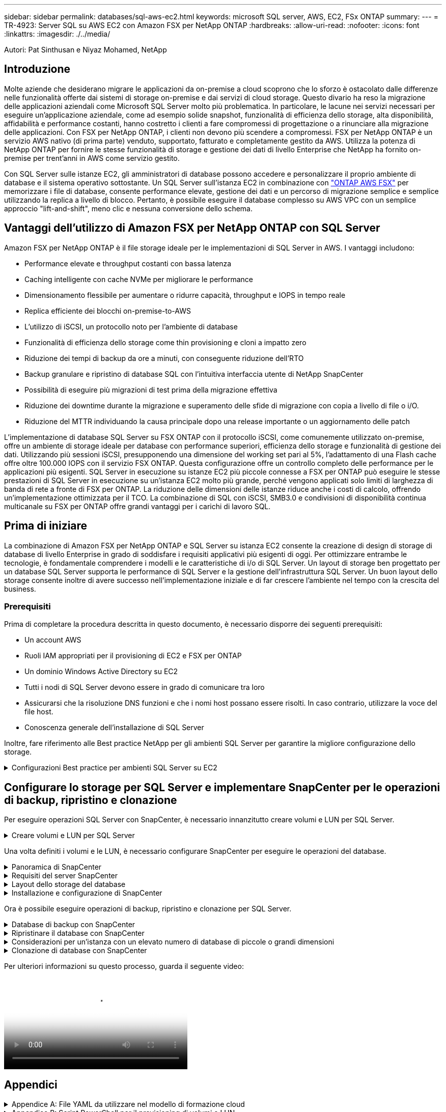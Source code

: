 ---
sidebar: sidebar 
permalink: databases/sql-aws-ec2.html 
keywords: microsoft SQL server, AWS, EC2, FSx ONTAP 
summary:  
---
= TR-4923: Server SQL su AWS EC2 con Amazon FSX per NetApp ONTAP
:hardbreaks:
:allow-uri-read: 
:nofooter: 
:icons: font
:linkattrs: 
:imagesdir: ./../media/


[role="lead"]
Autori: Pat Sinthusan e Niyaz Mohamed, NetApp



== Introduzione

Molte aziende che desiderano migrare le applicazioni da on-premise a cloud scoprono che lo sforzo è ostacolato dalle differenze nelle funzionalità offerte dai sistemi di storage on-premise e dai servizi di cloud storage. Questo divario ha reso la migrazione delle applicazioni aziendali come Microsoft SQL Server molto più problematica. In particolare, le lacune nei servizi necessari per eseguire un'applicazione aziendale, come ad esempio solide snapshot, funzionalità di efficienza dello storage, alta disponibilità, affidabilità e performance costanti, hanno costretto i clienti a fare compromessi di progettazione o a rinunciare alla migrazione delle applicazioni. Con FSX per NetApp ONTAP, i clienti non devono più scendere a compromessi. FSX per NetApp ONTAP è un servizio AWS nativo (di prima parte) venduto, supportato, fatturato e completamente gestito da AWS. Utilizza la potenza di NetApp ONTAP per fornire le stesse funzionalità di storage e gestione dei dati di livello Enterprise che NetApp ha fornito on-premise per trent'anni in AWS come servizio gestito.

Con SQL Server sulle istanze EC2, gli amministratori di database possono accedere e personalizzare il proprio ambiente di database e il sistema operativo sottostante. Un SQL Server sull'istanza EC2 in combinazione con https://docs.aws.amazon.com/fsx/latest/ONTAPGuide/what-is-fsx-ontap.html["ONTAP AWS FSX"^] per memorizzare i file di database, consente performance elevate, gestione dei dati e un percorso di migrazione semplice e semplice utilizzando la replica a livello di blocco. Pertanto, è possibile eseguire il database complesso su AWS VPC con un semplice approccio "lift-and-shift", meno clic e nessuna conversione dello schema.



== Vantaggi dell'utilizzo di Amazon FSX per NetApp ONTAP con SQL Server

Amazon FSX per NetApp ONTAP è il file storage ideale per le implementazioni di SQL Server in AWS. I vantaggi includono:

* Performance elevate e throughput costanti con bassa latenza
* Caching intelligente con cache NVMe per migliorare le performance
* Dimensionamento flessibile per aumentare o ridurre capacità, throughput e IOPS in tempo reale
* Replica efficiente dei blocchi on-premise-to-AWS
* L'utilizzo di iSCSI, un protocollo noto per l'ambiente di database
* Funzionalità di efficienza dello storage come thin provisioning e cloni a impatto zero
* Riduzione dei tempi di backup da ore a minuti, con conseguente riduzione dell'RTO
* Backup granulare e ripristino di database SQL con l'intuitiva interfaccia utente di NetApp SnapCenter
* Possibilità di eseguire più migrazioni di test prima della migrazione effettiva
* Riduzione dei downtime durante la migrazione e superamento delle sfide di migrazione con copia a livello di file o i/O.
* Riduzione del MTTR individuando la causa principale dopo una release importante o un aggiornamento delle patch


L'implementazione di database SQL Server su FSX ONTAP con il protocollo iSCSI, come comunemente utilizzato on-premise, offre un ambiente di storage ideale per database con performance superiori, efficienza dello storage e funzionalità di gestione dei dati. Utilizzando più sessioni iSCSI, presupponendo una dimensione del working set pari al 5%, l'adattamento di una Flash cache offre oltre 100.000 IOPS con il servizio FSX ONTAP. Questa configurazione offre un controllo completo delle performance per le applicazioni più esigenti. SQL Server in esecuzione su istanze EC2 più piccole connesse a FSX per ONTAP può eseguire le stesse prestazioni di SQL Server in esecuzione su un'istanza EC2 molto più grande, perché vengono applicati solo limiti di larghezza di banda di rete a fronte di FSX per ONTAP. La riduzione delle dimensioni delle istanze riduce anche i costi di calcolo, offrendo un'implementazione ottimizzata per il TCO. La combinazione di SQL con iSCSI, SMB3.0 e condivisioni di disponibilità continua multicanale su FSX per ONTAP offre grandi vantaggi per i carichi di lavoro SQL.



== Prima di iniziare

La combinazione di Amazon FSX per NetApp ONTAP e SQL Server su istanza EC2 consente la creazione di design di storage di database di livello Enterprise in grado di soddisfare i requisiti applicativi più esigenti di oggi. Per ottimizzare entrambe le tecnologie, è fondamentale comprendere i modelli e le caratteristiche di i/o di SQL Server. Un layout di storage ben progettato per un database SQL Server supporta le performance di SQL Server e la gestione dell'infrastruttura SQL Server. Un buon layout dello storage consente inoltre di avere successo nell'implementazione iniziale e di far crescere l'ambiente nel tempo con la crescita del business.



=== Prerequisiti

Prima di completare la procedura descritta in questo documento, è necessario disporre dei seguenti prerequisiti:

* Un account AWS
* Ruoli IAM appropriati per il provisioning di EC2 e FSX per ONTAP
* Un dominio Windows Active Directory su EC2
* Tutti i nodi di SQL Server devono essere in grado di comunicare tra loro
* Assicurarsi che la risoluzione DNS funzioni e che i nomi host possano essere risolti. In caso contrario, utilizzare la voce del file host.
* Conoscenza generale dell'installazione di SQL Server


Inoltre, fare riferimento alle Best practice NetApp per gli ambienti SQL Server per garantire la migliore configurazione dello storage.

.Configurazioni Best practice per ambienti SQL Server su EC2
[%collapsible]
====
Con FSX ONTAP, procurarsi lo storage è l'attività più semplice e può essere eseguita aggiornando il file system. Questo semplice processo consente l'ottimizzazione dinamica dei costi e delle performance in base alle esigenze, aiuta a bilanciare il carico di lavoro SQL ed è anche un ottimo elemento di supporto per il thin provisioning. Il thin provisioning di FSX ONTAP è progettato per presentare più storage logico alle istanze EC2 che eseguono SQL Server rispetto a quanto previsto nel file system. Invece di allocare lo spazio in anticipo, lo spazio di storage viene allocato dinamicamente a ciascun volume o LUN durante la scrittura dei dati. Nella maggior parte delle configurazioni, lo spazio libero viene liberato anche quando i dati nel volume o nel LUN vengono cancellati (e non vengono conservati da alcuna copia Snapshot). La tabella seguente fornisce le impostazioni di configurazione per l'allocazione dinamica dello storage.

[cols="40%, 60%"]
|===


| Impostazione | Configurazione 


| Garanzia di volume | Nessuno (impostazione predefinita) 


| Prenotazione LUN | Attivato 


| fractional_reserve | 0% (impostazione predefinita) 


| snap_reserve | 0% 


| Eliminazione automatica | volume / oldest_first 


| Dimensionamento automatico | Acceso 


| prova_prima | Crescita automatica 


| Policy di tiering dei volumi | Solo Snapshot 


| Policy di Snapshot | Nessuno 
|===
Con questa configurazione, la dimensione totale dei volumi può essere superiore allo storage effettivo disponibile nel file system. Se le LUN o le copie Snapshot richiedono più spazio di quello disponibile nel volume, i volumi aumentano automaticamente, occupando più spazio dal file system contenente. La funzione di crescita automatica consente a FSX ONTAP di aumentare automaticamente le dimensioni del volume fino alle dimensioni massime predeterminate. Per supportare la crescita automatica del volume, deve essere disponibile spazio nel file system contenente. Pertanto, con la funzione di crescita automatica attivata, è necessario monitorare lo spazio libero nel file system contenente e aggiornare il file system quando necessario.

Insieme a questo, impostare https://kb.netapp.com/Advice_and_Troubleshooting/Data_Storage_Software/ONTAP_OS/What_does_the_LUN_option_space_alloc_do%3F["allocazione dello spazio"^] Opzione on LUN (LUN) su Enabled (attivato) in modo che FSX ONTAP notifichi all'host EC2 quando il volume ha esaurito lo spazio e il LUN nel volume non può accettare scritture. Inoltre, questa opzione consente a FSX per ONTAP di recuperare automaticamente lo spazio quando il server SQL sull'host EC2 elimina i dati. Per impostazione predefinita, l'opzione di allocazione dello spazio è disattivata.


NOTE: Se viene creata una LUN riservata allo spazio in un volume non garantito, la LUN si comporta come una LUN non riservata allo spazio. Questo perché un volume non garantito non dispone di spazio da allocare al LUN; il volume stesso può allocare spazio solo quando viene scritto, a causa della sua garanzia di assenza.

Con questa configurazione, gli amministratori di FSX ONTAP possono in genere dimensionare il volume in modo che debbano gestire e monitorare lo spazio utilizzato nel LUN sul lato host e nel file system.


NOTE: NetApp consiglia di utilizzare un file system separato per i carichi di lavoro di SQL Server. Se il file system viene utilizzato per più applicazioni, monitorare l'utilizzo dello spazio del file system e dei volumi all'interno del file system per assicurarsi che i volumi non siano in concorrenza con lo spazio disponibile.


NOTE: Le copie Snapshot utilizzate per creare volumi FlexClone non vengono eliminate dall'opzione di eliminazione automatica.


NOTE: L'overcommitment dello storage deve essere attentamente considerato e gestito per un'applicazione mission-critical come SQL Server per la quale non è possibile tollerare anche un'interruzione minima. In tal caso, è meglio monitorare le tendenze di consumo dello storage per determinare quanto, se presenti, l'impegno in eccesso sia accettabile.

*Best Practice*

. Per ottenere performance di storage ottimali, è possibile eseguire il provisioning della capacità del file system fino a 1,35 volte più grande rispetto all'utilizzo totale del database.
. Quando si utilizza il thin provisioning, è necessario un monitoraggio appropriato, accompagnato da un piano d'azione efficace, per evitare il downtime delle applicazioni.
. Assicurati di impostare gli avvisi di Cloudwatch e di altri strumenti di monitoraggio in modo che le persone vengano contattate con il tempo necessario per reagire quando lo storage viene riempito.


====


== Configurare lo storage per SQL Server e implementare SnapCenter per le operazioni di backup, ripristino e clonazione

Per eseguire operazioni SQL Server con SnapCenter, è necessario innanzitutto creare volumi e LUN per SQL Server.

.Creare volumi e LUN per SQL Server
[%collapsible]
====
Per creare volumi e LUN per SQL Server, attenersi alla seguente procedura:

. Aprire la console Amazon FSX all'indirizzo https://console.aws.amazon.com/fsx/[]
. Creare un file system Amazon FSX per NetApp ONTAP utilizzando l'opzione di creazione standard nel metodo di creazione. In questo modo è possibile definire le credenziali FSxadmin e vsadmin.
+
image:sql-awsec2-image1.png["Errore: Immagine grafica mancante"]

. Specificare la password per fsxadmin.
+
image:sql-awsec2-image2.png["Errore: Immagine grafica mancante"]

. Specificare la password per le SVM.
+
image:sql-awsec2-image3.png["Errore: Immagine grafica mancante"]

. Creare i volumi seguendo la procedura indicata nella https://docs.aws.amazon.com/fsx/latest/ONTAPGuide/creating-volumes.html["Creazione di un volume su FSX per NetApp ONTAP"^].
+
*Best practice*

+
** Disattivare le pianificazioni delle copie Snapshot dello storage e le policy di conservazione. Utilizzare invece NetApp SnapCenter per coordinare le copie Snapshot dei dati e dei volumi di log di SQL Server.
** Configurare i database su LUN individuali su volumi separati per sfruttare la funzionalità di ripristino rapida e granulare.
** Posizionare i file di dati utente (.mdf) su volumi separati perché si tratta di carichi di lavoro di lettura/scrittura casuali. È comune creare backup del log delle transazioni con maggiore frequenza rispetto ai backup del database. Per questo motivo, posizionare i file di log delle transazioni (.ldf) su un volume separato dai file di dati, in modo che sia possibile creare pianificazioni di backup indipendenti per ciascuno di essi. Questa separazione isola inoltre l'i/o di scrittura sequenziale dei file di log dall'i/o di lettura/scrittura casuale dei file di dati e migliora significativamente le prestazioni di SQL Server.
** Tempdb è un database di sistema utilizzato da Microsoft SQL Server come area di lavoro temporanea, in particolare per le operazioni DBCC CHECKDB i/o intensive. Pertanto, posizionare questo database su un volume dedicato. In ambienti di grandi dimensioni in cui il numero di volumi rappresenta una sfida, è possibile consolidare il tempdb in un numero inferiore di volumi e memorizzarlo nello stesso volume degli altri database di sistema dopo un'attenta pianificazione. La protezione dei dati per tempdb non è una priorità elevata perché questo database viene ricreato ogni volta che Microsoft SQL Server viene riavviato.


. Utilizzare il seguente comando SSH per creare volumi:
+
....
Vol create -vserver svm001 -volume vol_awssqlprod01_data -aggregate aggr1 -size 800GB -state online -tiering-policy snapshot-only -percent-snapshot-space 0 -autosize-mode grow -snapshot-policy none -security-style ntfs -aggregate aggr1
volume modify -vserver svm001 -volume vol_awssqlprod01_data -fractional-reserve 0
volume modify -vserver svm001 -volume vol_awssqlprod01_data -space-mgmt-try-first vol_grow
volume snapshot autodelete modify -vserver svm001 -volume vol_awssqlprod01_data -delete-order oldest_first
....
. Avviare il servizio iSCSI con PowerShell utilizzando privilegi elevati nei server Windows.
+
....
Start-service -Name msiscsi
Set-Service -Name msiscsi -StartupType Automatic
....
. Installare multipath-io con PowerShell utilizzando privilegi elevati nei server Windows.
+
....
 Install-WindowsFeature -name Multipath-IO -Restart
....
. Individuare il nome di Windows Initiator con PowerShell utilizzando privilegi elevati nei server Windows.
+
....
Get-InitiatorPort | select NodeAddress
....
+
image:sql-awsec2-image4.png["Errore: Immagine grafica mancante"]

. Connettersi alle macchine virtuali di storage (SVM) utilizzando PuTTY e creare un iGroup.
+
....
igroup create -igroup igrp_ws2019sql1 -protocol iscsi -ostype windows -initiator iqn.1991-05.com.microsoft:ws2019-sql1.contoso.net
....
. Utilizzare il seguente comando SSH per creare LUN:
+
....
lun create -path /vol/vol_awssqlprod01_data/lun_awssqlprod01_data -size 700GB -ostype windows_2008 -space-reserve enabled -space-allocation enabled lun create -path /vol/vol_awssqlprod01_log/lun_awssqlprod01_log -size 100GB -ostype windows_2008 -space-reserve enabled -space-allocation enabled
....
+
image:sql-awsec2-image5.png["Errore: Immagine grafica mancante"]

. Per ottenere l'allineamento i/o con lo schema di partizione del sistema operativo, utilizzare Windows_2008 come tipo di LUN consigliato. Fare riferimento a. https://docs.netapp.com/us-en/ontap/san-admin/io-misalignments-properly-aligned-luns-concept.html["qui"^] per ulteriori informazioni.
. Utilizzare il seguente comando SSH per mappare i LUN appena creati.
+
....
lun show
lun map -path /vol/vol_awssqlprod01_data/lun_awssqlprod01_data -igroup igrp_awssqlprod01lun map -path /vol/vol_awssqlprod01_log/lun_awssqlprod01_log -igroup igrp_awssqlprod01
....
+
image:sql-awsec2-image6.png["Errore: Immagine grafica mancante"]

. Per un disco condiviso che utilizza il cluster di failover di Windows, eseguire un comando SSH per mappare lo stesso LUN all'igroup che appartiene a tutti i server che fanno parte del cluster di failover di Windows.
. Connessione di Windows Server a una SVM con una destinazione iSCSI. Individuare l'indirizzo IP di destinazione da AWS Portal.
+
image:sql-awsec2-image7.png["Errore: Immagine grafica mancante"]

. Da Server Manager (Gestione server) e dal menu Tools (Strumenti), selezionare iSCSI Initiator (iniziatore iSCSI). Selezionare la scheda Discovery (rilevamento), quindi Discover Portal (Scopri portale). Fornire l'indirizzo IP iSCSI indicato nella fase precedente e selezionare Advanced (Avanzate). Da Local Adapter, selezionare Microsoft iSCSI Initiator. Da Initiator IP (IP iniziatore), selezionare l'IP del server. Quindi selezionare OK per chiudere tutte le finestre.
+
image:sql-awsec2-image8.png["Errore: Immagine grafica mancante"]

. Ripetere il punto 12 per il secondo IP iSCSI da SVM.
. Selezionare la scheda *targets*, selezionare *Connect* e selezionare *Enable muti-path*.
+
image:sql-awsec2-image9.png["Errore: Immagine grafica mancante"]

. Per ottenere performance ottimali, aggiungere altre sessioni; NetApp consiglia di creare cinque sessioni iSCSI. Selezionare *Proprietà *> *Aggiungi sessione *> *Avanzate* e ripetere il punto 12.
+
....
$TargetPortals = ('10.2.1.167', '10.2.2.12')
foreach ($TargetPortal in $TargetPortals) {New-IscsiTargetPortal -TargetPortalAddress $TargetPortal}
....
+
image:sql-awsec2-image10.png["Errore: Immagine grafica mancante"]

+
*Best practice*

+
** Configurare cinque sessioni iSCSI per interfaccia di destinazione per ottenere performance ottimali.
** Configurare una policy di round robin per ottenere le migliori performance iSCSI complessive.
** Assicurarsi che la dimensione dell'unità di allocazione sia impostata su 64K per le partizioni durante la formattazione dei LUN


. Eseguire il seguente comando PowerShell per assicurarsi che la sessione iSCSI sia persistente.
+
....
$targets = Get-IscsiTarget
foreach ($target in $targets)
{
Connect-IscsiTarget -IsMultipathEnabled $true -NodeAddress $target.NodeAddress -IsPersistent $true
}
....
+
image:sql-awsec2-image11.png["Errore: Immagine grafica mancante"]

. Inizializzare i dischi con il seguente comando PowerShell.
+
....
$disks = Get-Disk | where PartitionStyle -eq raw
foreach ($disk in $disks) {Initialize-Disk $disk.Number}
....
+
image:sql-awsec2-image12.png["Errore: Immagine grafica mancante"]

. Eseguire i comandi Create Partition (Crea partizione) e Format Disk (Formatta disco) con PowerShell.
+
....
New-Partition -DiskNumber 1 -DriveLetter F -UseMaximumSize
Format-Volume -DriveLetter F -FileSystem NTFS -AllocationUnitSize 65536
New-Partition -DiskNumber 2 -DriveLetter G -UseMaximumSize
Format-Volume -DriveLetter G -FileSystem NTFS -AllocationUnitSize 65536
....


È possibile automatizzare la creazione di volumi e LUN utilizzando lo script PowerShell dell'Appendice B. I LUN possono essere creati anche utilizzando SnapCenter.

====
Una volta definiti i volumi e le LUN, è necessario configurare SnapCenter per eseguire le operazioni del database.

.Panoramica di SnapCenter
[%collapsible]
====
NetApp SnapCenter è un software per la protezione dei dati di prossima generazione per le applicazioni Enterprise Tier-1. SnapCenter, con la sua interfaccia di gestione con singolo pannello di controllo, automatizza e semplifica i processi manuali, complessi e lunghi associati al backup, al ripristino e alla clonazione di più database e altri carichi di lavoro applicativi. SnapCenter sfrutta le tecnologie NetApp, tra cui NetApp Snapshots, NetApp SnapMirror, SnapRestore e NetApp FlexClone. Questa integrazione consente alle organizzazioni IT di scalare la propria infrastruttura storage, soddisfare gli impegni SLA sempre più rigorosi e migliorare la produttività degli amministratori in tutta l'azienda.

====
.Requisiti del server SnapCenter
[%collapsible]
====
La seguente tabella elenca i requisiti minimi per l'installazione del server e del plug-in SnapCenter.

[cols="50%, 50%"]
|===
| Componenti | Requisito 


 a| 
Numero minimo di CPU
 a| 
Quattro core/vCPU



 a| 
Memoria
 a| 
Minimo: 8 GB consigliati: 32 GB



 a| 
Spazio di storage
 a| 
Spazio minimo per l'installazione: 10 GB di spazio minimo per il repository: 10 GB



| Sistema operativo supportato  a| 
* Windows Server 2012
* Windows Server 2012 R2
* Windows Server 2016
* Windows Server 2019




| Pacchetti software  a| 
* .NET 4.5.2 o versione successiva
* Windows Management Framework (WMF) 4.0 o versione successiva
* PowerShell 4.0 o versione successiva


|===
Per informazioni dettagliate, fare riferimento a. link:https://docs.netapp.com/us-en/snapcenter/install/reference_space_and_sizing_requirements.html["requisiti di spazio e dimensionamento"].

Per informazioni sulla compatibilità delle versioni, consultare https://mysupport.netapp.com/matrix/["Tool di matrice di interoperabilità NetApp"^].

====
.Layout dello storage del database
[%collapsible]
====
La figura seguente illustra alcune considerazioni relative alla creazione del layout di storage del database Microsoft SQL Server durante il backup con SnapCenter.

image:sql-awsec2-image13.png["Errore: Immagine grafica mancante"]

*Best practice*

. Posizionare i database con query i/o intensive o con database di grandi dimensioni (ad esempio, 500 GB o più) su un volume separato per un ripristino più rapido. Il backup di questo volume deve essere eseguito anche da processi separati.
. Consolidamento di database di piccole e medie dimensioni meno critici o con meno requisiti di i/o in un singolo volume. Il backup di un gran numero di database che risiedono nello stesso volume comporta un minor numero di copie Snapshot che devono essere mantenute. È inoltre consigliabile consolidare le istanze di Microsoft SQL Server per utilizzare gli stessi volumi per controllare il numero di copie Snapshot di backup eseguite.
. Creare LUN separati per memorizzare file di testo completi e file correlati allo streaming di file.
. Assegnare LUN separati per host per memorizzare i backup dei log di Microsoft SQL Server.
. I database di sistema che memorizzano la configurazione dei metadati del server di database e i dettagli del lavoro non vengono aggiornati frequentemente. Posizionare i database/tempdb di sistema in dischi o LUN separati. Non collocare i database di sistema nello stesso volume dei database dell'utente. I database degli utenti hanno criteri di backup diversi e la frequenza del backup del database degli utenti non è la stessa per i database di sistema.
. Per l'installazione di Microsoft SQL Server Availability Group, posizionare i file di dati e di log per le repliche in una struttura di cartelle identica su tutti i nodi.


Oltre ai vantaggi in termini di performance derivanti dalla separazione del layout del database utente in diversi volumi, il database influisce in modo significativo anche sul tempo necessario per il backup e il ripristino. La presenza di volumi separati per i file di dati e log migliora significativamente il tempo di ripristino rispetto a un volume che ospita più file di dati utente. Allo stesso modo, i database degli utenti con un'applicazione con elevato utilizzo di i/o sono soggetti a un aumento dei tempi di backup. Una spiegazione più dettagliata sulle procedure di backup e ripristino è fornita più avanti in questo documento.


NOTE: A partire da SQL Server 2012 (11.x), database di sistema (Master, Model, MSDB e TempDB), I database utente di Database Engine possono essere installati con un file server SMB come opzione di storage. Questo vale per le installazioni standalone di cluster di failover di SQL Server e SQL Server. Questo consente di utilizzare FSX per ONTAP con tutte le sue funzionalità di performance e gestione dei dati, tra cui capacità dei volumi, scalabilità delle performance e funzionalità di protezione dei dati, di cui può usufruire SQL Server. Le condivisioni utilizzate dai server applicazioni devono essere configurate con il set di proprietà Continuously Available e il volume deve essere creato con lo stile di protezione NTFS. NetApp SnapCenter non può essere utilizzato con database collocati su condivisioni SMB da FSX per ONTAP.


NOTE: Per i database SQL Server che non utilizzano SnapCenter per eseguire i backup, Microsoft consiglia di posizionare i file di dati e di log su dischi separati. Per le applicazioni che aggiornano e richiedono contemporaneamente i dati, il file di log è intensivo in scrittura e il file di dati (a seconda dell'applicazione) è intensivo in lettura/scrittura. Per il recupero dei dati, il file di log non è necessario. Pertanto, le richieste di dati possono essere soddisfatte dal file di dati posto sul proprio disco.


NOTE: Quando si crea un nuovo database, Microsoft consiglia di specificare unità separate per i dati e i registri. Per spostare i file dopo la creazione del database, il database deve essere portato offline. Per ulteriori consigli Microsoft, consulta l'articolo posizionare i file di dati e di registro su unità separate.

====
.Installazione e configurazione di SnapCenter
[%collapsible]
====
Seguire la https://docs.netapp.com/us-en/snapcenter/install/task_install_the_snapcenter_server_using_the_install_wizard.html["Installare il server SnapCenter"^] e. https://docs.netapp.com/us-en/snapcenter/protect-scsql/task_add_hosts_and_install_snapcenter_plug_ins_package_for_windows.html["Installazione del plug-in SnapCenter per Microsoft SQL Server"^] Per installare e configurare SnapCenter.

Dopo aver installato SnapCenter, completare la seguente procedura per configurarlo.

. Per impostare le credenziali, selezionare *Impostazioni* > *nuovo*, quindi immettere le informazioni sulle credenziali.
+
image:sql-awsec2-image14.png["Errore: Immagine grafica mancante"]

. Aggiungere il sistema di storage selezionando sistemi di storage > nuovo e fornire l'FSX appropriato per le informazioni di storage ONTAP.
+
image:sql-awsec2-image15.png["Errore: Immagine grafica mancante"]

. Aggiungere gli host selezionando *hosts* > *Add*, quindi fornire le informazioni sull'host. SnapCenter installa automaticamente il plug-in di Windows e SQL Server. Questo processo potrebbe richiedere del tempo.
+
image:sql-awsec2-image16.png["Errore: Immagine grafica mancante"]



Una volta installati tutti i plug-in, è necessario configurare la directory di log. Questa è la posizione in cui risiede il backup del log delle transazioni. È possibile configurare la directory del registro selezionando l'host, quindi configurando la directory del registro.


NOTE: SnapCenter utilizza una directory del log host per memorizzare i dati di backup del log delle transazioni. Si tratta di un'operazione a livello di host e istanza. Ogni host SQL Server utilizzato da SnapCenter deve disporre di una directory del registro host configurata per eseguire i backup del registro. SnapCenter dispone di un repository di database, pertanto i metadati relativi alle operazioni di backup, ripristino o clonazione vengono memorizzati in un repository di database centrale.

La dimensione della directory del log host viene calcolata come segue:

Dimensione della directory del log host = ((dimensione del database di sistema + (dimensione massima del LDF del DB × tasso di cambiamento giornaliero del log %)) × (conservazione delle copie Snapshot) ÷ (1 – spazio di overhead del LUN %)

La formula di dimensionamento della directory del log host presuppone quanto segue:

* Backup del database di sistema che non include il database tempdb
* Uno spazio di overhead del LUN del 10%: Consente di creare una directory di log host su un volume dedicato o su un LUN. La quantità di dati nella directory del registro host dipende dalle dimensioni dei backup e dal numero di giorni in cui i backup vengono conservati.


image:sql-awsec2-image17.png["Errore: Immagine grafica mancante"]

Se il provisioning dei LUN è già stato eseguito, è possibile selezionare il punto di montaggio per rappresentare la directory del registro host.

image:sql-awsec2-image18.png["Errore: Immagine grafica mancante"]

====
Ora è possibile eseguire operazioni di backup, ripristino e clonazione per SQL Server.

.Database di backup con SnapCenter
[%collapsible]
====
Dopo aver inserito il database e i file di log nelle LUN ONTAP FSX, è possibile utilizzare SnapCenter per eseguire il backup dei database. I seguenti processi vengono utilizzati per creare un backup completo.

*Best Practice*

* In termini di SnapCenter, è possibile identificare RPO come frequenza di backup, ad esempio, con quale frequenza si desidera pianificare il backup in modo da ridurre la perdita di dati fino a pochi minuti. SnapCenter consente di pianificare i backup ogni cinque minuti. Tuttavia, potrebbero verificarsi alcuni casi in cui un backup potrebbe non essere completato entro cinque minuti durante i periodi di picco delle transazioni o quando il tasso di cambiamento dei dati è maggiore nel tempo specificato. Una Best practice consiste nel pianificare backup frequenti del log delle transazioni invece di backup completi.
* Esistono numerosi approcci per gestire l'RPO e l'RTO. Un'alternativa a questo approccio al backup consiste nell'avere policy di backup separate per dati e log con intervalli diversi. Ad esempio, da SnapCenter, pianifica backup dei log a intervalli di 15 minuti e backup dei dati a intervalli di 6 ore.
* Utilizzare un gruppo di risorse per una configurazione di backup per l'ottimizzazione Snapshot e il numero di lavori da gestire.
+
.. Selezionare *risorse*, quindi selezionare *Microsoft SQL Server *dal menu a discesa in alto a sinistra. Selezionare *Aggiorna risorse*.
+
image:sql-awsec2-image19.png["Errore: Immagine grafica mancante"]

.. Selezionare il database di cui eseguire il backup, quindi selezionare *Avanti* e (*+*) per aggiungere il criterio, se non ne è stato creato uno. Seguire la *New SQL Server Backup Policy* per creare un nuovo criterio.
+
image:sql-awsec2-image20.png["Errore: Immagine grafica mancante"]

.. Se necessario, selezionare il server di verifica. Questo server è il server che SnapCenter esegue DBCC CHECKDB dopo la creazione di un backup completo. Fare clic su *Avanti* per la notifica, quindi selezionare *Riepilogo* per la revisione. Dopo la revisione, fare clic su *fine*.
+
image:sql-awsec2-image21.png["Errore: Immagine grafica mancante"]

.. Fare clic su *Backup Now* per verificare il backup. Nelle finestre a comparsa, selezionare *Backup*.
+
image:sql-awsec2-image22.png["Errore: Immagine grafica mancante"]

.. Selezionare *Monitor* per verificare che il backup sia stato completato.
+
image:sql-awsec2-image23.png["Errore: Immagine grafica mancante"]





*Best Practice*

* Eseguire il backup del log delle transazioni da SnapCenter in modo che durante il processo di ripristino, SnapCenter possa leggere tutti i file di backup e ripristinarli automaticamente in sequenza.
* Se per il backup vengono utilizzati prodotti di terze parti, selezionare Copia backup in SnapCenter per evitare problemi di sequenza di log e verificare la funzionalità di ripristino prima di passare alla produzione.


====
.Ripristinare il database con SnapCenter
[%collapsible]
====
Uno dei principali vantaggi dell'utilizzo di FSX ONTAP con SQL Server su EC2 è la capacità di eseguire un ripristino rapido e granulare a ogni livello di database.

Completare i seguenti passaggi per ripristinare un singolo database a un punto specifico o fino al minuto con SnapCenter.

. Selezionare Resources (risorse), quindi selezionare il database che si desidera ripristinare.
+
image:sql-awsec2-image24.png["Errore: Immagine grafica mancante"]

. Selezionare il nome del backup da cui deve essere ripristinato il database, quindi selezionare Restore (Ripristina).
. Seguire le finestre a comparsa *Restore* per ripristinare il database.
. Selezionare *Monitor* per verificare che il processo di ripristino abbia esito positivo.
+
image:sql-awsec2-image25.png["Errore: Immagine grafica mancante"]



====
.Considerazioni per un'istanza con un elevato numero di database di piccole o grandi dimensioni
[%collapsible]
====
SnapCenter può eseguire il backup di un gran numero di database importanti in un'istanza o in un gruppo di istanze all'interno di un gruppo di risorse. La dimensione di un database non è il fattore principale nel tempo di backup. La durata di un backup può variare a seconda del numero di LUN per volume, del carico su Microsoft SQL Server, del numero totale di database per istanza e, in particolare, della larghezza di banda e dell'utilizzo di i/O. Durante la configurazione del criterio per eseguire il backup dei database da un'istanza o da un gruppo di risorse, NetApp consiglia di limitare a 100 il numero massimo di database di cui è stato eseguito il backup per copia Snapshot per host. Assicurarsi che il numero totale di copie Snapshot non superi il limite di 1,023 copie.

NetApp consiglia inoltre di limitare i processi di backup eseguiti in parallelo raggruppando il numero di database invece di creare più processi per ogni database o istanza. Per ottenere prestazioni ottimali della durata del backup, ridurre il numero di processi di backup a un numero che può eseguire il backup di circa 100 database alla volta.

Come accennato in precedenza, l'utilizzo di i/o è un fattore importante nel processo di backup. Il processo di backup deve attendere fino al completamento di tutte le operazioni di i/o su un database. I database con operazioni di i/o altamente intensive devono essere posticipati a un altro tempo di backup o devono essere isolati da altri processi di backup per evitare di influenzare altre risorse all'interno dello stesso gruppo di risorse di cui si desidera eseguire il backup.

Per un ambiente con sei host Microsoft SQL Server che ospitano 200 database per istanza, presupponendo quattro LUN per host e un LUN per volume creato, impostare la policy di backup completa con il numero massimo di database di cui è stato eseguito il backup per copia Snapshot su 100. Duecento database su ciascuna istanza sono disposti come 200 file di dati distribuiti in parti uguali su due LUN e 200 file di log sono distribuiti in parti uguali su due LUN, ovvero 100 file per LUN per volume.

Pianificare tre processi di backup creando tre gruppi di risorse, ciascuno raggruppando due istanze che includono un totale di 400 database.

L'esecuzione di tutti e tre i processi di backup in parallelo esegue il backup di 1,200 database contemporaneamente. A seconda del carico sul server e dell'utilizzo di i/o, l'ora di inizio e di fine di ogni istanza può variare. In questo caso, viene creato un totale di 24 copie Snapshot.

Oltre al backup completo, NetApp consiglia di configurare un backup del log delle transazioni per i database critici. Assicurarsi che la proprietà del database sia impostata sul modello di ripristino completo.

*Best practice*

. Non includere il database tempdb in un backup perché i dati in esso contenuti sono temporanei. Posizionare tempdb su una LUN o una condivisione SMB che si trova in un volume di sistema storage in cui non verranno create copie Snapshot.
. Un'istanza di Microsoft SQL Server con un'applicazione che richiede elevati livelli di i/o deve essere isolata in un processo di backup diverso per ridurre i tempi di backup complessivi per altre risorse.
. Limitare il set di database di cui eseguire il backup simultaneo a circa 100 e sfalsare il set rimanente di backup del database per evitare un processo simultaneo.
. Utilizzare il nome dell'istanza di Microsoft SQL Server nel gruppo di risorse invece di più database, perché ogni volta che vengono creati nuovi database nell'istanza di Microsoft SQL Server, SnapCenter considera automaticamente un nuovo database per il backup.
. Se si modifica la configurazione del database, ad esempio cambiando il modello di ripristino del database con il modello di ripristino completo, eseguire immediatamente un backup per consentire operazioni di ripristino aggiornate.
. SnapCenter non è in grado di ripristinare i backup del log delle transazioni creati al di fuori di SnapCenter.
. Quando si clonano volumi FlexVol, assicurarsi di disporre di spazio sufficiente per i metadati del clone.
. Quando si ripristinano i database, assicurarsi che sul volume sia disponibile spazio sufficiente.
. Creare una policy separata per gestire ed eseguire il backup dei database di sistema almeno una volta alla settimana.


====
.Clonazione di database con SnapCenter
[%collapsible]
====
Per ripristinare un database in un'altra posizione in un ambiente di sviluppo o test o per creare una copia a scopo di analisi aziendale, la Best practice di NetApp consiste nel sfruttare la metodologia di cloning per creare una copia del database sulla stessa istanza o su un'istanza alternativa.

La clonazione di database da 500 GB su un disco iSCSI ospitato in un ambiente FSX per ONTAP richiede in genere meno di cinque minuti. Una volta completata la clonazione, l'utente può eseguire tutte le operazioni di lettura/scrittura necessarie sul database clonato. La maggior parte del tempo viene utilizzata per la scansione dei dischi (diskpart). La procedura di cloning di NetApp richiede in genere meno di 2 minuti, indipendentemente dalle dimensioni dei database.

La clonazione di un database può essere eseguita con il metodo dual: È possibile creare un clone dall'ultimo backup oppure utilizzare la gestione del ciclo di vita dei cloni attraverso la quale è possibile rendere disponibile l'ultima copia sull'istanza secondaria.

SnapCenter consente di montare la copia clone sul disco richiesto per mantenere il formato della struttura di cartelle sull'istanza secondaria e continuare a pianificare i processi di backup.

.Clonare i database con il nuovo nome del database nella stessa istanza
[%collapsible]
=====
Per clonare i database con il nuovo nome del database nella stessa istanza di SQL Server in esecuzione su EC2, è possibile utilizzare i seguenti passaggi:

. Selezionare Resources (risorse), quindi il database da clonare.
. Selezionare il nome del backup che si desidera clonare e selezionare Clone (Clona).
. Seguire le istruzioni del clone dalle finestre di backup per completare il processo.
. Selezionare Monitor per assicurarsi che la clonazione sia stata completata.


=====
.Clonare i database nella nuova istanza di SQL Server in esecuzione su EC2
[%collapsible]
=====
La seguente procedura viene utilizzata per clonare i database nella nuova istanza di SQL Server in esecuzione su EC2:

. Creare un nuovo SQL Server su EC2 nello stesso VPC.
. Abilitare il protocollo iSCSI e MPIO, quindi configurare la connessione iSCSI a FSX per ONTAP seguendo i passaggi 3 e 4 della sezione "creazione di volumi e LUN per SQL Server".
. Aggiungere un nuovo SQL Server su EC2 in SnapCenter seguendo il passaggio 3 della sezione "Installazione e configurazione di SnapCenter".
. Selezionare Resource > View Instance (risorsa > Visualizza istanza), quindi Refresh Resource (Aggiorna risorsa).
. Selezionare risorse, quindi il database che si desidera clonare.
. Selezionare il nome del backup che si desidera clonare, quindi selezionare Clone (Clona).
+
image:sql-awsec2-image26.png["Errore: Immagine grafica mancante"]

. Seguire le istruzioni Clone from Backup fornendo la nuova istanza di SQL Server su EC2 e il nome dell'istanza per completare il processo di clonazione.
. Selezionare Monitor per assicurarsi che la clonazione sia stata completata.
+
image:sql-awsec2-image27.png["Errore: Immagine grafica mancante"]



=====
====
Per ulteriori informazioni su questo processo, guarda il seguente video:

video::27f28284-433d-4273-8748-b01200fb3cd7[panopto,width=360]


== Appendici

.Appendice A: File YAML da utilizzare nel modello di formazione cloud
[%collapsible]
====
Il seguente file .yaml può essere utilizzato con Cloud Formation Template in AWS Console.

* https://github.com/NetApp-Automation/fsxn-iscsisetup-cft["https://github.com/NetApp-Automation/fsxn-iscsisetup-cft"^]


Per automatizzare la creazione di LUN ISCSI e l'installazione di NetApp SnapCenter con PowerShell, clonare il repo da https://github.com/NetApp-Automation/fsxn-iscsisetup-ps["Questo link GitHub"^].

====
.Appendice B: Script PowerShell per il provisioning di volumi e LUN
[%collapsible]
====
Il seguente script viene utilizzato per eseguire il provisioning di volumi e LUN e per impostare iSCSI in base alle istruzioni fornite in precedenza. Esistono due script PowerShell:

* `_EnableMPIO.ps1`


....
Function Install_MPIO_ssh {
    $hostname = $env:COMPUTERNAME
    $hostname = $hostname.Replace('-','_')

    #Add schedule action for the next step
    $path = Get-Location
    $path = $path.Path + '\2_CreateDisks.ps1'
    $arg = '-NoProfile -WindowStyle Hidden -File ' +$path
    $schAction = New-ScheduledTaskAction -Execute "Powershell.exe" -Argument $arg
    $schTrigger = New-ScheduledTaskTrigger -AtStartup
    $schPrincipal = New-ScheduledTaskPrincipal -UserId "NT AUTHORITY\SYSTEM" -LogonType ServiceAccount -RunLevel Highest
    $return = Register-ScheduledTask -Action $schAction -Trigger $schTrigger -TaskName "Create Vols and LUNs" -Description "Scheduled Task to run configuration Script At Startup" -Principal $schPrincipal
    #Install -Module Posh-SSH
    Write-host 'Enable MPIO and SSH for PowerShell' -ForegroundColor Yellow
    $return = Find-PackageProvider -Name 'Nuget' -ForceBootstrap -IncludeDependencies
    $return = Find-Module PoSH-SSH | Install-Module -Force
    #Install Multipath-IO with PowerShell using elevated privileges in Windows Servers
    Write-host 'Enable MPIO' -ForegroundColor Yellow
    $return = Install-WindowsFeature -name Multipath-IO -Restart
}
Install_MPIO_ssh
Remove-Item -Path $MyInvocation.MyCommand.Source
....
* `_CreateDisks.ps1`


....
#Enable MPIO and Start iSCSI Service
Function PrepISCSI {
    $return = Enable-MSDSMAutomaticClaim -BusType iSCSI
    #Start iSCSI service with PowerShell using elevated privileges in Windows Servers
    $return = Start-service -Name msiscsi
    $return = Set-Service -Name msiscsi -StartupType Automatic
}
Function Create_igroup_vols_luns ($fsxN){
    $hostname = $env:COMPUTERNAME
    $hostname = $hostname.Replace('-','_')
    $volsluns = @()
    for ($i = 1;$i -lt 10;$i++){
        if ($i -eq 9){
            $volsluns +=(@{volname=('v_'+$hostname+'_log');volsize=$fsxN.logvolsize;lunname=('l_'+$hostname+'_log');lunsize=$fsxN.loglunsize})
        } else {
            $volsluns +=(@{volname=('v_'+$hostname+'_data'+[string]$i);volsize=$fsxN.datavolsize;lunname=('l_'+$hostname+'_data'+[string]$i);lunsize=$fsxN.datalunsize})
        }
    }
    $secStringPassword = ConvertTo-SecureString $fsxN.password -AsPlainText -Force
    $credObject = New-Object System.Management.Automation.PSCredential ($fsxN.login, $secStringPassword)
    $igroup = 'igrp_'+$hostname
    #Connect to FSx N filesystem
    $session = New-SSHSession -ComputerName $fsxN.svmip -Credential $credObject -AcceptKey:$true
    #Create igroup
    Write-host 'Creating igroup' -ForegroundColor Yellow
    #Find Windows initiator Name with PowerShell using elevated privileges in Windows Servers
    $initport = Get-InitiatorPort | select -ExpandProperty NodeAddress
    $sshcmd = 'igroup create -igroup ' + $igroup + ' -protocol iscsi -ostype windows -initiator ' + $initport
    $ret = Invoke-SSHCommand -Command $sshcmd -SSHSession $session
    #Create vols
    Write-host 'Creating Volumes' -ForegroundColor Yellow
    foreach ($vollun in $volsluns){
        $sshcmd = 'vol create ' + $vollun.volname + ' -aggregate aggr1 -size ' + $vollun.volsize #+ ' -vserver ' + $vserver
        $return = Invoke-SSHCommand -Command $sshcmd -SSHSession $session
    }
    #Create LUNs and mapped LUN to igroup
    Write-host 'Creating LUNs and map to igroup' -ForegroundColor Yellow
    foreach ($vollun in $volsluns){
        $sshcmd = "lun create -path /vol/" + $vollun.volname + "/" + $vollun.lunname + " -size " + $vollun.lunsize + " -ostype Windows_2008 " #-vserver " +$vserver
        $return = Invoke-SSHCommand -Command $sshcmd -SSHSession $session
        #map all luns to igroup
        $sshcmd = "lun map -path /vol/" + $vollun.volname + "/" + $vollun.lunname + " -igroup " + $igroup
        $return = Invoke-SSHCommand -Command $sshcmd -SSHSession $session
    }
}
Function Connect_iSCSI_to_SVM ($TargetPortals){
    Write-host 'Online, Initialize and format disks' -ForegroundColor Yellow
    #Connect Windows Server to svm with iSCSI target.
    foreach ($TargetPortal in $TargetPortals) {
        New-IscsiTargetPortal -TargetPortalAddress $TargetPortal
        for ($i = 1; $i -lt 5; $i++){
            $return = Connect-IscsiTarget -IsMultipathEnabled $true -IsPersistent $true -NodeAddress (Get-iscsiTarget | select -ExpandProperty NodeAddress)
        }
    }
}
Function Create_Partition_Format_Disks{

    #Create Partion and format disk
    $disks = Get-Disk | where PartitionStyle -eq raw
    foreach ($disk in $disks) {
        $return = Initialize-Disk $disk.Number
        $partition = New-Partition -DiskNumber $disk.Number -AssignDriveLetter -UseMaximumSize | Format-Volume -FileSystem NTFS -AllocationUnitSize 65536 -Confirm:$false -Force
        #$return = Format-Volume -DriveLetter $partition.DriveLetter -FileSystem NTFS -AllocationUnitSize 65536
    }
}
Function UnregisterTask {
    Unregister-ScheduledTask -TaskName "Create Vols and LUNs" -Confirm:$false
}
Start-Sleep -s 30
$fsxN = @{svmip ='198.19.255.153';login = 'vsadmin';password='net@pp11';datavolsize='10GB';datalunsize='8GB';logvolsize='8GB';loglunsize='6GB'}
$TargetPortals = ('10.2.1.167', '10.2.2.12')
PrepISCSI
Create_igroup_vols_luns $fsxN
Connect_iSCSI_to_SVM $TargetPortals
Create_Partition_Format_Disks
UnregisterTask
Remove-Item -Path $MyInvocation.MyCommand.Source
....
Eseguire il file `EnableMPIO.ps1` il primo e il secondo script vengono eseguite automaticamente dopo il riavvio del server. Questi script PowerShell possono essere rimossi dopo essere stati eseguiti a causa dell'accesso alle credenziali alla SVM.

====


== Dove trovare ulteriori informazioni

* Amazon FSX per NetApp ONTAP
+
https://docs.aws.amazon.com/fsx/latest/ONTAPGuide/what-is-fsx-ontap.html["https://docs.aws.amazon.com/fsx/latest/ONTAPGuide/what-is-fsx-ontap.html"^]

* Introduzione a FSX per NetApp ONTAP
+
https://docs.aws.amazon.com/fsx/latest/ONTAPGuide/getting-started.html["https://docs.aws.amazon.com/fsx/latest/ONTAPGuide/getting-started.html"^]

* Panoramica dell'interfaccia SnapCenter
+
https://www.youtube.com/watch?v=lVEBF4kV6Ag&t=0s["https://www.youtube.com/watch?v=lVEBF4kV6Ag&t=0s"^]

* Visualizzare le opzioni del riquadro di navigazione di SnapCenter
+
https://www.youtube.com/watch?v=_lDKt-koySQ["https://www.youtube.com/watch?v=_lDKt-koySQ"^]

* Installare il plug-in di SnapCenter 4.0 per SQL Server
+
https://www.youtube.com/watch?v=MopbUFSdHKE["https://www.youtube.com/watch?v=MopbUFSdHKE"^]

* Come eseguire il backup e il ripristino dei database utilizzando il plug-in di SnapCenter
+
https://www.youtube.com/watch?v=K343qPD5_Ys["https://www.youtube.com/watch?v=K343qPD5_Ys"^]

* Come clonare un database utilizzando SnapCenter con il plug-in di SQL Server
+
https://www.youtube.com/watch?v=ogEc4DkGv1E["https://www.youtube.com/watch?v=ogEc4DkGv1E"^]


